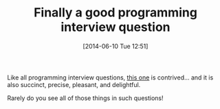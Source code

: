 #+POSTID: 8685
#+DATE: [2014-06-10 Tue 12:51]
#+OPTIONS: toc:nil num:nil todo:nil pri:nil tags:nil ^:nil TeX:nil
#+CATEGORY: Link
#+TAGS: Literate Programming
#+TITLE: Finally a good programming interview question

Like all programming interview questions, [[http://programmingpraxis.com/2014/06/10/balanced-delimiters-2/][this one]] is contrived... and it is also succinct, precise, pleasant, and delightful. 

Rarely do you see all of those things in such questions!



